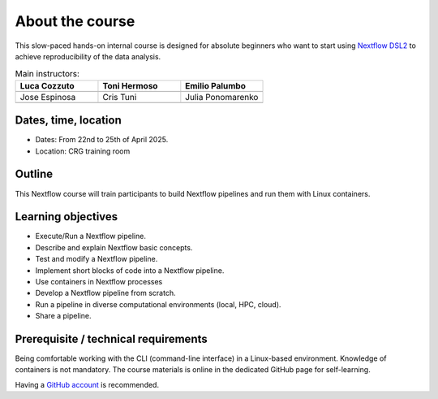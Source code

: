 .. _home-page-about:

**************
About the course
**************

.. autosummary::
   :toctree: generated


This slow-paced hands-on internal course is designed for absolute beginners who want to start using  `Nextflow DSL2 <https://www.nextflow.io>`_ to achieve reproducibility of the data analysis.


.. |luca| image:: images/lcozzuto.jpg
  :alt: Luca Cozzuto

.. |toni| image:: images/thermoso.jpg
  :alt: Toni Hermoso Pulido

.. |emilio| image:: images/emilio.jpeg
  :alt: Emilio Palumbo

.. |jose| image:: images/jose.jpeg
  :alt: Jose Espinosa

.. |julia| image:: images/jponomarenko.jpg
  :alt: Julia Ponomarenko

.. |ctuni| image:: images/cristuni.jpeg
  :alt: Cris Tuni


.. list-table:: Main instructors:
   :widths: 50 50 50
   :header-rows: 1

   * - Luca Cozzuto
     - Toni Hermoso
     - Emilio Palumbo
   * - |luca|
     - |toni|
     - |emilio|

   * - Jose Espinosa
     - Cris Tuni
     - Julia Ponomarenko
   * - |jose|
     - |ctuni|
     - |julia|


.. _home-page-dates

Dates, time, location
=========================

* Dates: From 22nd to 25th of April 2025.

* Location: CRG training room


.. _home-page-outline:

Outline
============

This Nextflow course will train participants to build Nextflow pipelines and run them with Linux containers.

.. _home-page-learning:

Learning objectives
============

* Execute/Run a Nextflow pipeline.
* Describe and explain Nextflow basic concepts.
* Test and modify a Nextflow pipeline.
* Implement short blocks of code into a Nextflow pipeline.
* Use containers in Nextflow processes
* Develop a Nextflow pipeline from scratch.
* Run a pipeline in diverse computational environments (local, HPC, cloud).
* Share a pipeline.

.. _home-page-prereq:

Prerequisite / technical requirements
============


Being comfortable working with the CLI (command-line interface) in a Linux-based environment.
Knowledge of containers is not mandatory. The course materials is online in the dedicated GitHub page for self-learning.

Having a `GitHub account <https://github.com/join>`_ is recommended.


